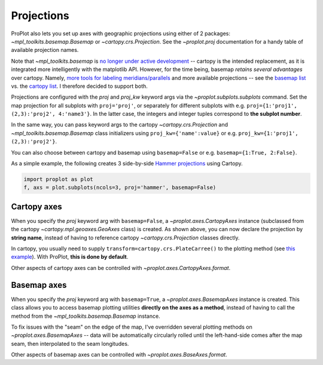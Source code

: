 Projections
===========
ProPlot also lets you set up axes with geographic projections using either of 2 packages: `~mpl_toolkits.basemap.Basemap` or `~cartopy.crs.Projection`.
See the `~proplot.proj` documentation for a handy table of available projection names.

Note that `~mpl_toolkits.basemap` is `no longer under active development <https://matplotlib.org/basemap/users/intro.html#cartopy-new-management-and-eol-announcement>`_ -- cartopy is the intended replacement, as it is integrated more intelligently with the matplotlib API.
However, for the time being, basemap *retains several advantages* over cartopy. Namely, `more tools for labeling meridians/parallels <https://github.com/SciTools/cartopy/issues/881>`_ and more available projections -- see the `basemap list <https://matplotlib.org/basemap/users/mapsetup.html>`_ vs. the `cartopy list <https://scitools.org.uk/cartopy/docs/v0.15/crs/projections.html>`_. I therefore decided to support both.

Projections are configured with the `proj` and `proj_kw` keyword args via the `~proplot.subplots.subplots` command. Set the map projection for all subplots with ``proj='proj'``, or separately for different subplots with e.g. ``proj={1:'proj1', (2,3):'proj2', 4:'name3'}``. In the latter case, the integers and integer tuples correspond to **the subplot number**.

In the same way, you can pass keyword args to the cartopy `~cartopy.crs.Projection` and `~mpl_toolkits.basemap.Basemap` class initializers using ``proj_kw={'name':value}`` or e.g. ``proj_kw={1:'proj1', (2,3):'proj2'}``.

You can also choose between cartopy and basemap using ``basemap=False`` or e.g. ``basemap={1:True, 2:False}``.

As a simple example, the following creates 3 side-by-side `Hammer projections <https://en.wikipedia.org/wiki/Hammer_projection>`_ using Cartopy.

.. code-block:: python

   import proplot as plot
   f, axs = plot.subplots(ncols=3, proj='hammer', basemap=False)

Cartopy axes
------------
When you specify the `proj` keyword arg with ``basemap=False``, a `~proplot.axes.CartopyAxes` instance (subclassed from the cartopy `~cartopy.mpl.geoaxes.GeoAxes` class) is created. As shown above, you can now declare the projection by **string name**, instead of having to reference cartopy `~cartopy.crs.Projection` classes directly.

In cartopy, you usually need to supply ``transform=cartopy.crs.PlateCarree()`` to the plotting method (see `this example <https://scitools.org.uk/cartopy/docs/v0.5/matplotlib/introductory_examples/03.contours.html>`_). With ProPlot, **this is done by default**.

Other aspects of cartopy axes can be controlled with `~proplot.axes.CartopyAxes.format`.

Basemap axes
------------
When you specify the `proj` keyword arg with ``basemap=True``, a `~proplot.axes.BasemapAxes` instance is created. This class allows you to access basemap plotting utilities **directly on the axes as a method**, instead of having to call the method from the `~mpl_toolkits.basemap.Basemap` instance.

To fix issues with the "seam" on the edge of the map, I've overridden several plotting methods on `~proplot.axes.BasemapAxes` -- data will be automatically circularly rolled until the left-hand-side comes after the map seam, then interpolated to the seam longitudes.

Other aspects of basemap axes can be controlled with `~proplot.axes.BaseAxes.format`.

